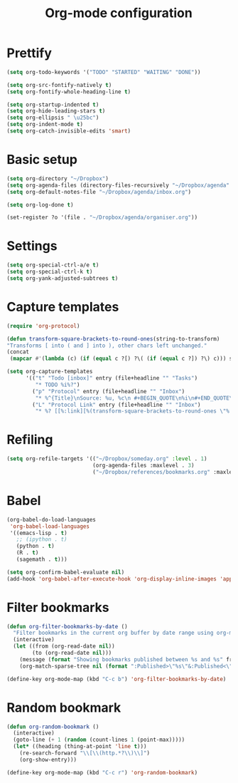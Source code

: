 #+TITLE: Org-mode configuration

* Prettify
#+BEGIN_SRC emacs-lisp
  (setq org-todo-keywords '("TODO" "STARTED" "WAITING" "DONE"))

  (setq org-src-fontify-natively t)
  (setq org-fontify-whole-heading-line t)

  (setq org-startup-indented t)
  (setq org-hide-leading-stars t)
  (setq org-ellipsis " \u25bc")
  (setq org-indent-mode t)
  (setq org-catch-invisible-edits 'smart)
#+END_SRC

* Basic setup
#+BEGIN_SRC emacs-lisp
  (setq org-directory "~/Dropbox")
  (setq org-agenda-files (directory-files-recursively "~/Dropbox/agenda" "org\\'"))
  (setq org-default-notes-file "~/Dropbox/agenda/inbox.org")

  (setq org-log-done t)

  (set-register ?o '(file . "~/Dropbox/agenda/organiser.org"))
#+END_SRC

* Settings
#+BEGIN_SRC emacs-lisp
  (setq org-special-ctrl-a/e t)
  (setq org-special-ctrl-k t)
  (setq org-yank-adjusted-subtrees t)
#+END_SRC

* Capture templates
#+BEGIN_SRC emacs-lisp
  (require 'org-protocol)

  (defun transform-square-brackets-to-round-ones(string-to-transform)
  "Transforms [ into ( and ] into ), other chars left unchanged."
  (concat
   (mapcar #'(lambda (c) (if (equal c ?[) ?\( (if (equal c ?]) ?\) c))) string-to-transform)))

  (setq org-capture-templates
        '(("t" "Todo [inbox]" entry (file+headline "" "Tasks")
           "* TODO %i%?")
          ("p" "Protocol" entry (file+headline "" "Inbox")
           "* %^{Title}\nSource: %u, %c\n #+BEGIN_QUOTE\n%i\n#+END_QUOTE\n\n\n%?")
          ("L" "Protocol Link" entry (file+headline "" "Inbox")
           "* %? [[%:link][%(transform-square-brackets-to-round-ones \"%:description\")]]\n")))
#+END_SRC

* Refiling
#+BEGIN_SRC emacs-lisp
  (setq org-refile-targets '(("~/Dropbox/someday.org" :level . 1)
                             (org-agenda-files :maxlevel . 3)
                             ("~/Dropbox/references/bookmarks.org" :maxlevel . 3)))
#+END_SRC

* Babel
#+BEGIN_SRC emacs-lisp
  (org-babel-do-load-languages
   'org-babel-load-languages
   '((emacs-lisp . t)
     ;; (ipython . t)
     (python . t)
     (R . t)
     (sagemath . t)))

  (setq org-confirm-babel-evaluate nil)
  (add-hook 'org-babel-after-execute-hook 'org-display-inline-images 'append)
#+END_SRC

* Filter bookmarks
#+BEGIN_SRC emacs-lisp
  (defun org-filter-bookmarks-by-date ()
    "Filter bookmarks in the current org buffer by date range using org-match-sparse-tree."
    (interactive)
    (let ((from (org-read-date nil))
          (to (org-read-date nil)))
      (message (format "Showing bookmarks published between %s and %s" from to))
      (org-match-sparse-tree nil (format ":Published>\"%s\"&:Published<\"%s\"" from to))))

  (define-key org-mode-map (kbd "C-c b") 'org-filter-bookmarks-by-date)
#+END_SRC

* Random bookmark
#+BEGIN_SRC emacs-lisp
  (defun org-random-bookmark ()
    (interactive)
    (goto-line (+ 1 (random (count-lines 1 (point-max)))))
    (let* ((heading (thing-at-point 'line t)))
      (re-search-forward "\\[\\(http.*?\\)\\]")
      (org-show-entry)))

  (define-key org-mode-map (kbd "C-c r") 'org-random-bookmark)
#+END_SRC
